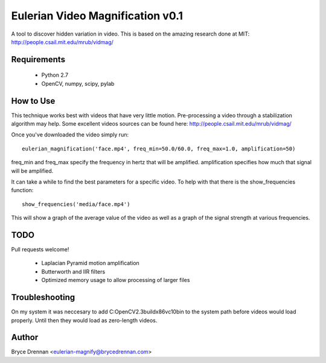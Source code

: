 Eulerian Video Magnification v0.1
=================================

A tool to discover hidden variation in video.  This is based on the amazing research done at MIT:
http://people.csail.mit.edu/mrub/vidmag/

Requirements
------------

  - Python 2.7
  - OpenCV, numpy, scipy, pylab

How to Use
-----------

This technique works best with videos that have very little motion. Pre-processing a video through a stabilization
algorithm may help.  Some excellent videos sources can be found here: http://people.csail.mit.edu/mrub/vidmag/

Once you've downloaded the video simply run::

    eulerian_magnification('face.mp4', freq_min=50.0/60.0, freq_max=1.0, amplification=50)

freq_min and freq_max specify the frequency in hertz that will be amplified. amplification specifies how much that
signal will be amplified.

It can take a while to find the best parameters for a specific video. To help with that there is the show_frequencies
function::

   show_frequencies('media/face.mp4')

This will show a graph of the average value of the video as well as a graph of the signal strength at various
frequencies.


TODO
------------

Pull requests welcome!

 - Laplacian Pyramid motion amplification
 - Butterworth and IIR filters
 - Optimized memory usage to allow processing of larger files

Troubleshooting
---------------

On my system it was neccesary to add C:\OpenCV2.3\build\x86\vc10\bin to the system path before videos would load
properly.  Until then they would load as zero-length videos.

Author
------

Bryce Drennan <eulerian-magnify@brycedrennan.com>